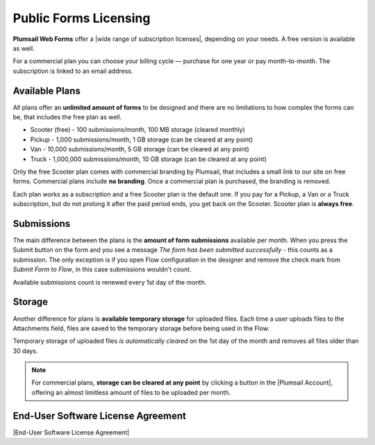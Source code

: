 Public Forms Licensing  
==================================================

**Plumsail Web Forms** offer a |wide range of subscription licenses|, depending on your needs. A free version is available as well.

For a commercial plan you can choose your billing cycle — purchase for one year or pay month-to-month. The subscription is linked to an email address.

Available Plans
**************************************************
All plans offer an **unlimited amount of forms** to be designed and 
there are no limitations to how complex the forms can be, that includes the free plan as well.

* Scooter (free) - 100 submissions/month, 100 MB storage (cleared monthly)
* Pickup - 1,000 submissions/month, 1 GB storage (can be cleared at any point)
* Van - 10,000 submissions/month, 5 GB storage (can be cleared at any point)
* Truck - 1,000,000 submissions/month, 10 GB storage (can be cleared at any point)

Only the free Scooter plan comes with commercial branding by Plumsail, that includes a small link to our site on free forms. 
Commercial plans include **no branding**. Once a commercial plan is purchased, the branding is removed.

Each plan works as a subscription and a free Scooter plan is the default one. 
If you pay for a Pickup, a Van or a Truck subscription, but do not prolong it after the paid period ends, you get back on the Scooter.
Scooter plan is **always free**.

Submissions
**************************************************
The main difference between the plans is the **amount of form submissions** available per month. 
When you press the Submit button on the form and you see a message *The form has been submitted successfully* - this counts as a submission.
The only exception is if you open Flow configuration in the designer and remove the check mark from *Submit Form to Flow*, in this case submissions wouldn't count.

Available submissions count is renewed every 1st day of the month.

Storage
**************************************************
Another difference for plans is **available temporary storage** for uploaded files. 
Each time a user uploads files to the Attachments field, files are saved to the temporary storage before being used in the Flow.

Temporary storage of uploaded files *is automatically cleared* on the 1st day of the month and removes all files older than 30 days. 
    
.. note::   For commercial plans, **storage can be cleared at any point** by clicking a button in the |Plumsail Account|, 
            offering an almost limitless amount of files to be uploaded per month. 

End-User Software License Agreement
**************************************************
|End-User Software License Agreement|

.. |End-User Software License Agreement| raw:: html

    <a href="https://plumsail.com/license-agreement/" target="_blank">End-User Software License Agreement</a>

.. |Plumsail Account| raw:: html

   <a href="https://account.plumsail.com/" target="_blank">Licensing section of Plumsail Account</a>

.. |wide range of subscription licenses| raw:: html

   <a href="https://plumsail.com/forms/store/public-forms/" target="_blank">wide range of subscription licenses</a>
